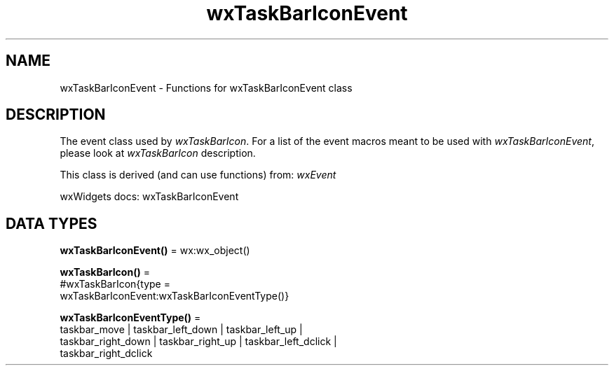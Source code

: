 .TH wxTaskBarIconEvent 3 "wx 2.2.2" "wxWidgets team." "Erlang Module Definition"
.SH NAME
wxTaskBarIconEvent \- Functions for wxTaskBarIconEvent class
.SH DESCRIPTION
.LP
The event class used by \fIwxTaskBarIcon\fR\&\&. For a list of the event macros meant to be used with \fIwxTaskBarIconEvent\fR\&, please look at \fIwxTaskBarIcon\fR\& description\&.
.LP
This class is derived (and can use functions) from: \fIwxEvent\fR\&
.LP
wxWidgets docs: wxTaskBarIconEvent
.SH DATA TYPES
.nf

\fBwxTaskBarIconEvent()\fR\& = wx:wx_object()
.br
.fi
.nf

\fBwxTaskBarIcon()\fR\& = 
.br
    #wxTaskBarIcon{type =
.br
                       wxTaskBarIconEvent:wxTaskBarIconEventType()}
.br
.fi
.nf

\fBwxTaskBarIconEventType()\fR\& = 
.br
    taskbar_move | taskbar_left_down | taskbar_left_up |
.br
    taskbar_right_down | taskbar_right_up | taskbar_left_dclick |
.br
    taskbar_right_dclick
.br
.fi
